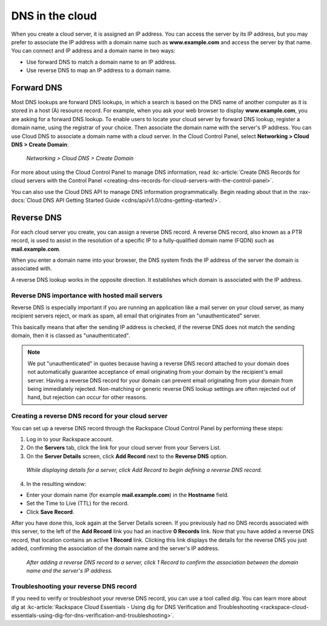 .. _dns:

^^^^^^^^^^^^^^^^
DNS in the cloud
^^^^^^^^^^^^^^^^
When you create a cloud server, it is assigned an IP address. You can
access the server by its IP address, but you may prefer to associate the
IP address with a domain name such as **www.example.com**
and access the
server by that name.
You can connect and IP address and a domain name in
two ways:

* Use forward DNS to match a domain name to an IP address.

* Use reverse DNS to map an IP address to a domain name.

Forward DNS
'''''''''''
Most DNS lookups are forward DNS lookups, in which a search is based on
the DNS name of another computer as it is stored in a host (A) resource
record. For example, when you ask your web browser to display
**www.example.com**, you are asking for a forward DNS lookup. To enable
users to locate your cloud server by forward DNS lookup, register a
domain name, using the registrar of your choice. Then associate the
domain name with the server's IP address. You can use Cloud DNS to
associate a domain name with a cloud server. In the Cloud Control Panel,
select **Networking > Cloud DNS > Create Domain**:

.. figure:: /_images/clouddnscreatedomain.png
   :alt: Networking > Cloud DNS > Create Domain

   *Networking > Cloud DNS > Create Domain*

For more about using the Cloud Control Panel to manage DNS information,
read
:kc-article:`Create DNS Records for cloud servers with the Control Panel <creating-dns-records-for-cloud-servers-with-the-control-panel>`.

You can also use the Cloud DNS API to manage DNS information
programmatically. Begin reading about that in the
:rax-docs:`Cloud DNS API Getting Started Guide <cdns/api/v1.0/cdns-getting-started/>`.

Reverse DNS
'''''''''''
For each cloud server you create, you can assign a reverse DNS record.
A reverse DNS record, also known as a PTR record,
is used to
assist in the resolution of a specific IP to a fully-qualified domain
name (FQDN) such as **mail.example.com**.

When you enter a domain name into your browser, the DNS system finds the
IP address of the server the domain is associated with.

A reverse DNS lookup works in the opposite direction.
It establishes
which domain is associated with the IP address.

Reverse DNS importance with hosted mail servers
-----------------------------------------------
Reverse DNS is especially important if you are running an application
like a mail server on your cloud server, as many recipient servers
reject, or mark as spam, all email that originates from an
"unauthenticated" server.

This basically means that after the sending IP address is checked, if
the reverse DNS does not match the sending domain,
then it is classed as
"unauthenticated".

.. NOTE::
   We put "unauthenticated" in quotes because having a reverse DNS
   record attached to your domain does not automatically guarantee
   acceptance of email originating from your domain by the recipient's
   email server.
   Having a reverse DNS record for your domain can prevent
   email originating from your domain from being immediately rejected.
   Non-matching or generic reverse DNS lookup settings
   are often rejected
   out of hand, but rejection can occur for other reasons.

Creating a reverse DNS record for your cloud server
---------------------------------------------------
You can set up a reverse DNS record through the Rackspace Cloud Control
Panel by performing these steps:

1. Log in to your Rackspace account.

2. On the **Servers** tab, click the link for your cloud server from your
   Servers List.

3. On the **Server Details** screen, click **Add Record** next to the **Reverse
   DNS** option.

.. figure:: /_images/clouddnsaddreverse.png
   :alt: While displaying details for a server,
         click Add Record to begin defining a
         reverse DNS record.

   *While displaying details for a server,
   click Add Record to begin defining a
   reverse DNS record.*

4. In the resulting window:

* Enter your domain name (for example **mail.example.com**) in the
  **Hostname** field.

* Set the Time to Live (TTL) for the record.

* Click **Save Record**.

After you have done this, look again at the Server Details screen.
If you previously had no DNS records associated with this server,
to the left of the **Add Record** link you had an inactive
**0 Records** link.
Now that you have added a reverse DNS record,
that location contains an active **1 Record** link.
Clicking this link
displays the details for the reverse DNS you just added,
confirming the association of the domain name and
the server's IP address.

.. figure:: /_images/clouddnsreversedetails.png
   :alt: After adding a reverse DNS record to a server,
         click 1 Record to confirm the association between
         the domain name and the server's IP address.

   *After adding a reverse DNS record to a server,
   click 1 Record to confirm the association between
   the domain name and the server's IP address.*

Troubleshooting your reverse DNS record
---------------------------------------
If you need to verify or troubleshoot your reverse DNS record, you can
use a tool called *dig*. You can learn more about *dig* at
:kc-article:`Rackspace Cloud Essentials - Using dig for DNS Verification and Troubleshooting <rackspace-cloud-essentials-using-dig-for-dns-verification-and-troubleshooting>`.
